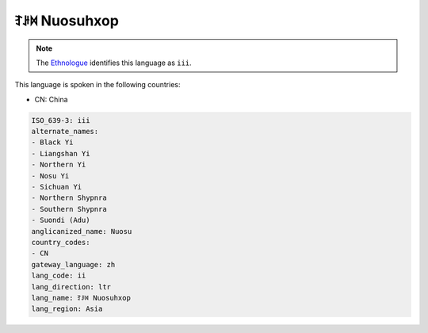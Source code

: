 .. _ii:

ꆈꌠ꒿ Nuosuhxop
===================

.. note:: The `Ethnologue <https://www.ethnologue.com/language/iii>`_ identifies this language as ``iii``.

This language is spoken in the following countries:

* CN: China

.. code-block:: yaml

    ISO_639-3: iii
    alternate_names:
    - Black Yi
    - Liangshan Yi
    - Northern Yi
    - Nosu Yi
    - Sichuan Yi
    - Northern Shypnra
    - Southern Shypnra
    - Suondi (Adu)
    anglicanized_name: Nuosu
    country_codes:
    - CN
    gateway_language: zh
    lang_code: ii
    lang_direction: ltr
    lang_name: ꆈꌠ꒿ Nuosuhxop
    lang_region: Asia
    
